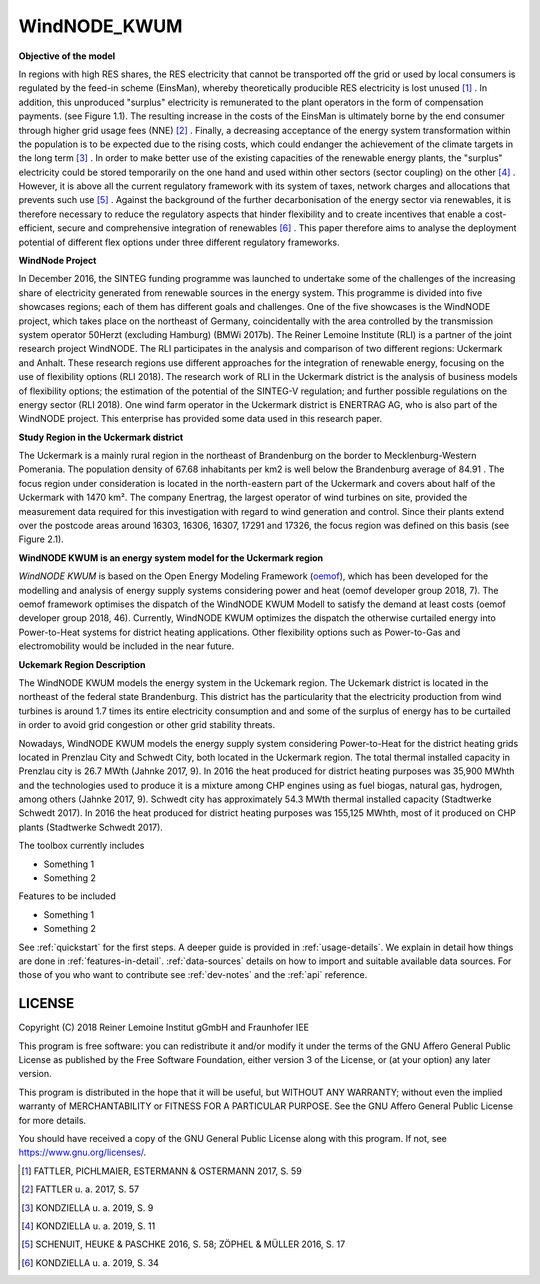 WindNODE_KWUM
=============

**Objective of the model**

In regions with high RES shares, the RES electricity that cannot be transported off the grid or used by local consumers is regulated by the feed-in scheme (EinsMan), whereby theoretically producible RES electricity is lost unused [#]_ . In addition, this unproduced "surplus" electricity is remunerated to the plant operators in the form of compensation payments. (see Figure 1.1). The resulting increase in the costs of the EinsMan is ultimately borne by the end consumer through higher grid usage fees (NNE) [#]_ . Finally, a decreasing acceptance of the energy system transformation within the population is to be expected due to the rising costs, which could endanger the achievement of the climate targets in the long term [#]_ .
In order to make better use of the existing capacities of the renewable energy plants, the "surplus" electricity could be stored temporarily on the one hand and used within other sectors (sector coupling) on the other [#]_ . However, it is above all the current regulatory framework with its system of taxes, network charges and allocations that prevents such use [#]_ .
Against the background of the further decarbonisation of the energy sector via renewables, it is therefore necessary to reduce the regulatory aspects that hinder flexibility and to create incentives that enable a cost-efficient, secure and comprehensive integration of renewables [#]_ . This paper therefore aims to analyse the deployment potential of different flex options under three different regulatory frameworks.


.. image:: pictures/einsman entschaedigungszahlungen.png
   :width: 400pt

**WindNode Project**

In December 2016, the SINTEG funding programme was launched to undertake some of the challenges of the increasing share of electricity generated from renewable sources in the energy system. This programme is divided into five showcases regions; each of them has different goals and challenges. One of the five showcases is the WindNODE project, which takes place on the northeast of Germany, coincidentally with the area controlled by the transmission system operator 50Herzt (excluding Hamburg) (BMWi 2017b).
The Reiner Lemoine Institute (RLI) is a partner of the joint research project WindNODE. The RLI participates in the analysis and comparison of two different regions: Uckermark and Anhalt. These research regions use different approaches for the integration of renewable energy, focusing on the use of flexibility options (RLI 2018). The research work of RLI in the Uckermark district is the analysis of business models of flexibility options; the estimation of the potential of the SINTEG-V regulation; and further possible regulations on the energy sector (RLI 2018).
One wind farm operator in the Uckermark district is ENERTRAG AG, who is also part of the WindNODE project. This enterprise has provided some data used in this research paper.


**Study Region in the Uckermark district**

The Uckermark is a mainly rural region in the northeast of Brandenburg on the border to Mecklenburg-Western Pomerania. The population density of 67.68 inhabitants per km2 is well below the Brandenburg average of 84.91 .
The focus region under consideration is located in the north-eastern part of the Uckermark and covers about half of the Uckermark with 1470 km². The company Enertrag, the largest operator of wind turbines on site, provided the measurement data required for this investigation with regard to wind generation and control. Since their plants extend over the postcode areas around 16303, 16306, 16307, 17291 and 17326, the focus region was defined on this basis (see Figure 2.1).



**WindNODE KWUM is an energy system model for the Uckermark region**


*WindNODE KWUM* is based on the Open Energy Modeling Framework (oemof_), which has been developed for the modelling and analysis of energy supply systems considering power and heat (oemof developer group 2018, 7). The oemof framework optimises the dispatch of the WindNODE KWUM Modell to satisfy the demand at least costs (oemof developer group 2018, 46).
Currently, WindNODE KWUM optimizes the dispatch the otherwise curtailed energy into Power-to-Heat systems for district heating applications. Other flexibility options such as Power-to-Gas and electromobility would be included in the near future. 


**Uckemark Region Description**

The WindNODE KWUM models the energy system in the Uckemark region. The Uckemark district is located in the northeast of the federal state Brandenburg. This district has the particularity that the electricity production from wind turbines is around 1.7 times its entire electricity consumption and and some of the surplus of energy has to be curtailed  in order to avoid grid congestion or other grid stability threats. 

Nowadays, WindNODE KWUM models the energy supply system considering Power-to-Heat for the district heating grids located in Prenzlau City and Schwedt City, both located in the Uckermark region.
The total thermal installed capacity in Prenzlau city is 26.7 MWth (Jahnke 2017, 9). In 2016 the heat produced for district heating purposes was 35,900 MWhth and the technologies used to produce it is a mixture among CHP engines using as fuel biogas, natural gas, hydrogen, among others (Jahnke 2017, 9). 
Schwedt city has approximately 54.3 MWth thermal installed capacity (Stadtwerke Schwedt 2017). In 2016 the heat produced for district heating purposes was 155,125 MWhth, most of it produced on CHP plants (Stadtwerke Schwedt 2017).

The toolbox currently includes

* Something 1
* Something 2

Features to be included

* Something 1
* Something 2

See :ref:`quickstart` for the first steps. A deeper guide is provided in :ref:`usage-details`.
We explain in detail how things are done in :ref:`features-in-detail`.
:ref:`data-sources` details on how to import and suitable available data sources.
For those of you who want to contribute see :ref:`dev-notes` and the
:ref:`api` reference.


LICENSE
-------

Copyright (C) 2018 Reiner Lemoine Institut gGmbH and Fraunhofer IEE

This program is free software: you can redistribute it and/or modify it under
the terms of the GNU Affero General Public License as published by the Free
Software Foundation, either version 3 of the License, or (at your option) any
later version.

This program is distributed in the hope that it will be useful, but WITHOUT
ANY WARRANTY; without even the implied warranty of MERCHANTABILITY or FITNESS
FOR A PARTICULAR PURPOSE. See the GNU Affero General Public License for more
details.

You should have received a copy of the GNU General Public License along with
this program. If not, see https://www.gnu.org/licenses/.

.. _oemof: https://oemof.readthedocs.io/en/stable/about_oemof.html

.. [#]  FATTLER, PICHLMAIER, ESTERMANN & OSTERMANN 2017, S. 59
.. [#]  FATTLER u. a. 2017, S. 57
.. [#]  KONDZIELLA u. a. 2019, S. 9
.. [#]  KONDZIELLA u. a. 2019, S. 11
.. [#]  SCHENUIT, HEUKE & PASCHKE 2016, S. 58; ZÖPHEL & MÜLLER 2016, S. 17
.. [#]  KONDZIELLA u. a. 2019, S. 34
